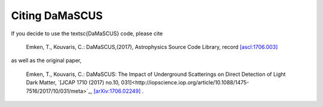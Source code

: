 ===============
Citing DaMaSCUS
===============

If you decide to use the \textsc{DaMaSCUS} code, please cite

	Emken, T., Kouvaris, C.: DaMaSCUS,(2017), Astrophysics Source Code Library, record `[ascl:1706.003] <http://ascl.net/code/v/1702>`_

as well as the original paper,

	Emken, T., Kouvaris, C.: DaMaSCUS: The Impact of Underground Scatterings on Direct Detection of Light Dark Matter, `[JCAP 1710 (2017) no.10, 031]<http://iopscience.iop.org/article/10.1088/1475-7516/2017/10/031/meta>`_, `[arXiv:1706.02249] <https://arxiv.org/abs/1706.02249>`_ .